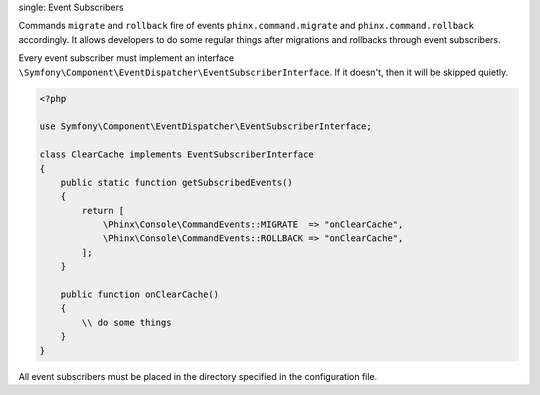 .. index::
single: Event Subscribers

Commands ``migrate`` and ``rollback`` fire of events ``phinx.command.migrate`` and ``phinx.command.rollback`` accordingly. It allows developers to do some regular things after migrations and rollbacks through event subscribers.

Every event subscriber must implement an interface ``\Symfony\Component\EventDispatcher\EventSubscriberInterface``. If it doesn't, then it will be skipped quietly.

.. code-block:: php

    <?php

    use Symfony\Component\EventDispatcher\EventSubscriberInterface;

    class ClearCache implements EventSubscriberInterface
    {
        public static function getSubscribedEvents()
        {
            return [
                \Phinx\Console\CommandEvents::MIGRATE  => "onClearCache",
                \Phinx\Console\CommandEvents::ROLLBACK => "onClearCache",
            ];
        }

        public function onClearCache()
        {
            \\ do some things
        }
    }

All event subscribers must be placed in the directory specified in the configuration file.

